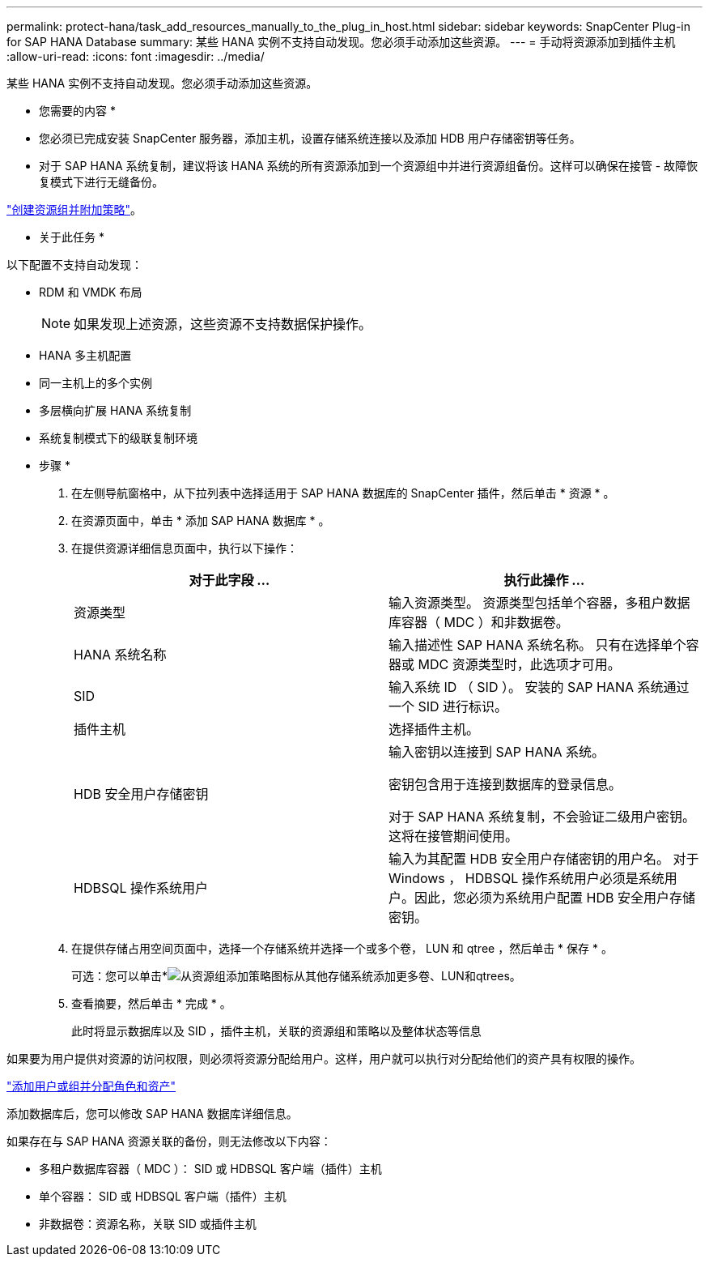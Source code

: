 ---
permalink: protect-hana/task_add_resources_manually_to_the_plug_in_host.html 
sidebar: sidebar 
keywords: SnapCenter Plug-in for SAP HANA Database 
summary: 某些 HANA 实例不支持自动发现。您必须手动添加这些资源。 
---
= 手动将资源添加到插件主机
:allow-uri-read: 
:icons: font
:imagesdir: ../media/


[role="lead"]
某些 HANA 实例不支持自动发现。您必须手动添加这些资源。

* 您需要的内容 *

* 您必须已完成安装 SnapCenter 服务器，添加主机，设置存储系统连接以及添加 HDB 用户存储密钥等任务。
* 对于 SAP HANA 系统复制，建议将该 HANA 系统的所有资源添加到一个资源组中并进行资源组备份。这样可以确保在接管 - 故障恢复模式下进行无缝备份。


link:task_create_resource_groups_and_attach_policies.html["创建资源组并附加策略"]。

* 关于此任务 *

以下配置不支持自动发现：

* RDM 和 VMDK 布局
+

NOTE: 如果发现上述资源，这些资源不支持数据保护操作。

* HANA 多主机配置
* 同一主机上的多个实例
* 多层横向扩展 HANA 系统复制
* 系统复制模式下的级联复制环境


* 步骤 *

. 在左侧导航窗格中，从下拉列表中选择适用于 SAP HANA 数据库的 SnapCenter 插件，然后单击 * 资源 * 。
. 在资源页面中，单击 * 添加 SAP HANA 数据库 * 。
. 在提供资源详细信息页面中，执行以下操作：
+
|===
| 对于此字段 ... | 执行此操作 ... 


 a| 
资源类型
 a| 
输入资源类型。    资源类型包括单个容器，多租户数据库容器（ MDC ）和非数据卷。



 a| 
HANA 系统名称
 a| 
输入描述性 SAP HANA 系统名称。    只有在选择单个容器或 MDC 资源类型时，此选项才可用。



 a| 
SID
 a| 
输入系统 ID （ SID ）。     安装的 SAP HANA 系统通过一个 SID 进行标识。



 a| 
插件主机
 a| 
选择插件主机。



 a| 
HDB 安全用户存储密钥
 a| 
输入密钥以连接到 SAP HANA 系统。

密钥包含用于连接到数据库的登录信息。

对于 SAP HANA 系统复制，不会验证二级用户密钥。  这将在接管期间使用。



 a| 
HDBSQL 操作系统用户
 a| 
输入为其配置 HDB 安全用户存储密钥的用户名。     对于 Windows ， HDBSQL 操作系统用户必须是系统用户。因此，您必须为系统用户配置 HDB 安全用户存储密钥。

|===
. 在提供存储占用空间页面中，选择一个存储系统并选择一个或多个卷， LUN 和 qtree ，然后单击 * 保存 * 。
+
可选：您可以单击*image:../media/add_policy_from_resourcegroup.gif["从资源组添加策略"]图标从其他存储系统添加更多卷、LUN和qtrees。

. 查看摘要，然后单击 * 完成 * 。
+
此时将显示数据库以及 SID ，插件主机，关联的资源组和策略以及整体状态等信息



如果要为用户提供对资源的访问权限，则必须将资源分配给用户。这样，用户就可以执行对分配给他们的资产具有权限的操作。

link:https://docs.netapp.com/us-en/snapcenter/install/task_add_a_user_or_group_and_assign_role_and_assets.html["添加用户或组并分配角色和资产"]

添加数据库后，您可以修改 SAP HANA 数据库详细信息。

如果存在与 SAP HANA 资源关联的备份，则无法修改以下内容：

* 多租户数据库容器（ MDC ）： SID 或 HDBSQL 客户端（插件）主机
* 单个容器： SID 或 HDBSQL 客户端（插件）主机
* 非数据卷：资源名称，关联 SID 或插件主机

